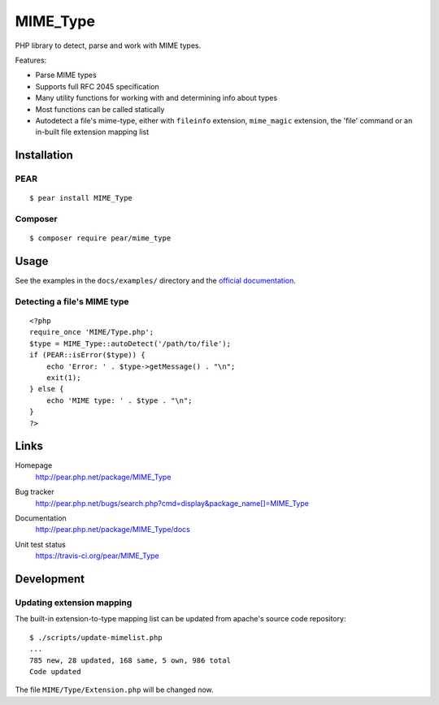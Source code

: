 *********
MIME_Type
*********
PHP library to detect, parse and work with MIME types.

Features:

- Parse MIME types
- Supports full RFC 2045 specification
- Many utility functions for working with and determining info about types
- Most functions can be called statically
- Autodetect a file's mime-type, either with ``fileinfo`` extension,
  ``mime_magic`` extension, the 'file' command or an in-built file extension
  mapping list


Installation
============

PEAR
----
::

    $ pear install MIME_Type

Composer
--------
::

    $ composer require pear/mime_type


Usage
=====
See the examples in the ``docs/examples/`` directory and
the `official documentation`__.

__ http://pear.php.net/package/MIME_Type/docs

Detecting a file's MIME type
----------------------------
::

    <?php
    require_once 'MIME/Type.php';
    $type = MIME_Type::autoDetect('/path/to/file');
    if (PEAR::isError($type)) {
        echo 'Error: ' . $type->getMessage() . "\n";
        exit(1);
    } else {
        echo 'MIME type: ' . $type . "\n";
    }
    ?>


Links
=====
Homepage
  http://pear.php.net/package/MIME_Type
Bug tracker
  http://pear.php.net/bugs/search.php?cmd=display&package_name[]=MIME_Type
Documentation
  http://pear.php.net/package/MIME_Type/docs
Unit test status
  https://travis-ci.org/pear/MIME_Type

  .. image:: https://travis-ci.org/pear/MIME_Type.svg?branch=master
     :target: https://travis-ci.org/pear/MIME_Type


Development
===========

Updating extension mapping
--------------------------
The built-in extension-to-type mapping list can be updated from
apache's source code repository::

    $ ./scripts/update-mimelist.php
    ...
    785 new, 28 updated, 168 same, 5 own, 986 total
    Code updated

The file ``MIME/Type/Extension.php`` will be changed now.
